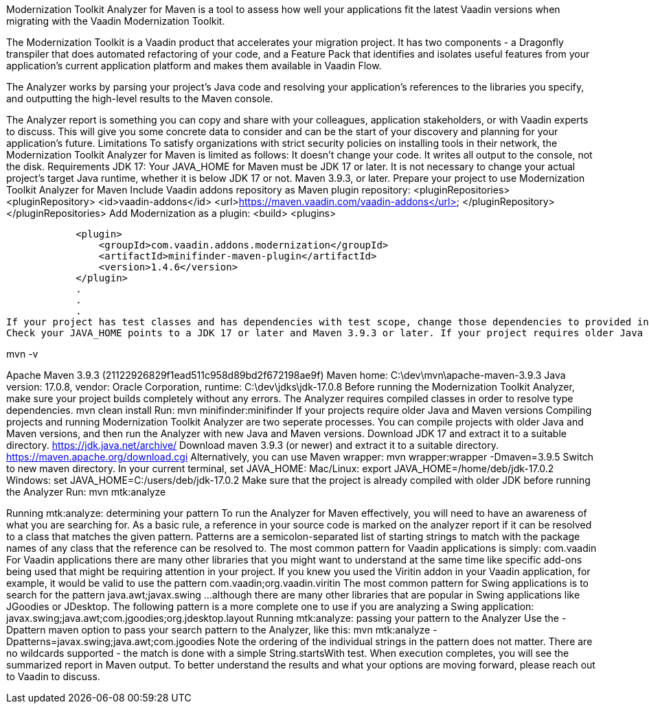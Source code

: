 
Modernization Toolkit Analyzer for Maven is a tool to assess how well your applications fit the latest Vaadin versions when migrating with the Vaadin Modernization Toolkit. 


The Modernization Toolkit is a Vaadin product that accelerates your migration project. It has two components - a Dragonfly transpiler that does automated refactoring of your code, and a Feature Pack that identifies and isolates useful features from your application’s current application platform and makes them available in Vaadin Flow.


The Analyzer works by parsing your project’s Java code and resolving your application’s references to the libraries you specify, and outputting the high-level results to the Maven console. 


The Analyzer report is something you can copy and share with your colleagues, application stakeholders, or with Vaadin experts to discuss. This will give you some concrete data to consider and can be the start of your discovery and planning for your application’s future.
Limitations
To satisfy organizations with strict security policies on installing tools in their network, the Modernization Toolkit Analyzer for Maven is limited as follows:
It doesn’t change your code.
It writes all output to the console, not the disk.
Requirements
JDK 17: Your JAVA_HOME for Maven must be JDK 17 or later.
It is not necessary to change your actual project's target Java runtime, whether it is below JDK 17 or not.
Maven 3.9.3, or later.
Prepare your project to use Modernization Toolkit Analyzer for Maven
Include Vaadin addons repository as Maven plugin repository:
    <pluginRepositories>
        <pluginRepository>
            <id>vaadin-addons</id>
            <url>https://maven.vaadin.com/vaadin-addons</url>
        </pluginRepository>
    </pluginRepositories>
Add Modernization as a plugin:
<build>
        <plugins>


            <plugin>
                <groupId>com.vaadin.addons.modernization</groupId>
                <artifactId>minifinder-maven-plugin</artifactId>
                <version>1.4.6</version>
            </plugin>
            .
            .
            .
If your project has test classes and has dependencies with test scope, change those dependencies to provided in order to calculate the coverage for Vaadin components in test classes. Otherwise those dependencies will not be added to classpath in type resolution and coverage results will not be accurate.
Check your JAVA_HOME points to a JDK 17 or later and Maven 3.9.3 or later. If your project requires older Java and Maven versions, see the next section.


mvn -v


Apache Maven 3.9.3 (21122926829f1ead511c958d89bd2f672198ae9f)
Maven home: C:\dev\mvn\apache-maven-3.9.3
Java version: 17.0.8, vendor: Oracle Corporation, runtime: C:\dev\jdks\jdk-17.0.8
Before running the Modernization Toolkit Analyzer, make sure your project builds completely without any errors. The Analyzer requires compiled classes in order to resolve type dependencies.
mvn clean install
Run:
mvn minifinder:minifinder
If your projects require older Java and Maven versions
Compiling projects and running Modernization Toolkit Analyzer are two seperate processes. You can compile projects with older Java and Maven versions, and then run the Analyzer with new Java and Maven versions.
Download JDK 17 and extract it to a suitable directory. https://jdk.java.net/archive/
Download maven 3.9.3 (or newer) and extract it to a suitable directory. https://maven.apache.org/download.cgi Alternatively, you can use Maven wrapper: mvn wrapper:wrapper -Dmaven=3.9.5
Switch to new maven directory.
In your current terminal, set JAVA_HOME:
Mac/Linux: export JAVA_HOME=/home/deb/jdk-17.0.2
Windows: set JAVA_HOME=C:/users/deb/jdk-17.0.2
Make sure that the project is already compiled with older JDK before running the Analyzer
Run: mvn mtk:analyze


Running mtk:analyze: determining your pattern
To run the Analyzer for Maven effectively, you will need to have an awareness of what you are searching for. As a basic rule, a reference in your source code is marked on the analyzer report if it can be resolved to a class that matches the given pattern. Patterns are a semicolon-separated list of starting strings to match with the package names of any class that the reference can be resolved to.
The most common pattern for Vaadin applications is simply:
com.vaadin
For Vaadin applications there are many other libraries that you might want to understand at the same time like specific add-ons being used that might be requiring attention in your project. If you knew you used the Viritin addon in your Vaadin application, for example, it would be valid to use the pattern
com.vaadin;org.vaadin.viritin
The most common pattern for Swing applications is to search for the pattern java.awt;javax.swing 
…although there are many other libraries that are popular in Swing applications like JGoodies or JDesktop. The following pattern is a more complete one to use if you are analyzing a Swing application:
javax.swing;java.awt;com.jgoodies;org.jdesktop.layout
Running mtk:analyze: passing your pattern to the Analyzer
Use the -Dpattern maven option to pass your search pattern to the Analyzer, like this:
 mvn mtk:analyze -Dpatterns=javax.swing;java.awt;com.jgoodies
Note the ordering of the individual strings in the pattern does not matter. There are no wildcards supported - the match is done with a simple String.startsWith test.
When execution completes, you will see the summarized report in Maven output. To better understand the results and what your options are moving forward, please reach out to Vaadin to discuss. 
